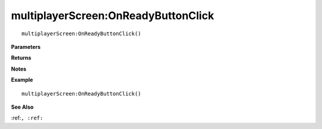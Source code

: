 .. _multiplayerScreen_OnReadyButtonClick:

===================================
multiplayerScreen\:OnReadyButtonClick 
===================================

.. description
    
::

   multiplayerScreen:OnReadyButtonClick()


**Parameters**



**Returns**



**Notes**



**Example**

::

   multiplayerScreen:OnReadyButtonClick()

**See Also**

:ref:``, :ref:`` 


